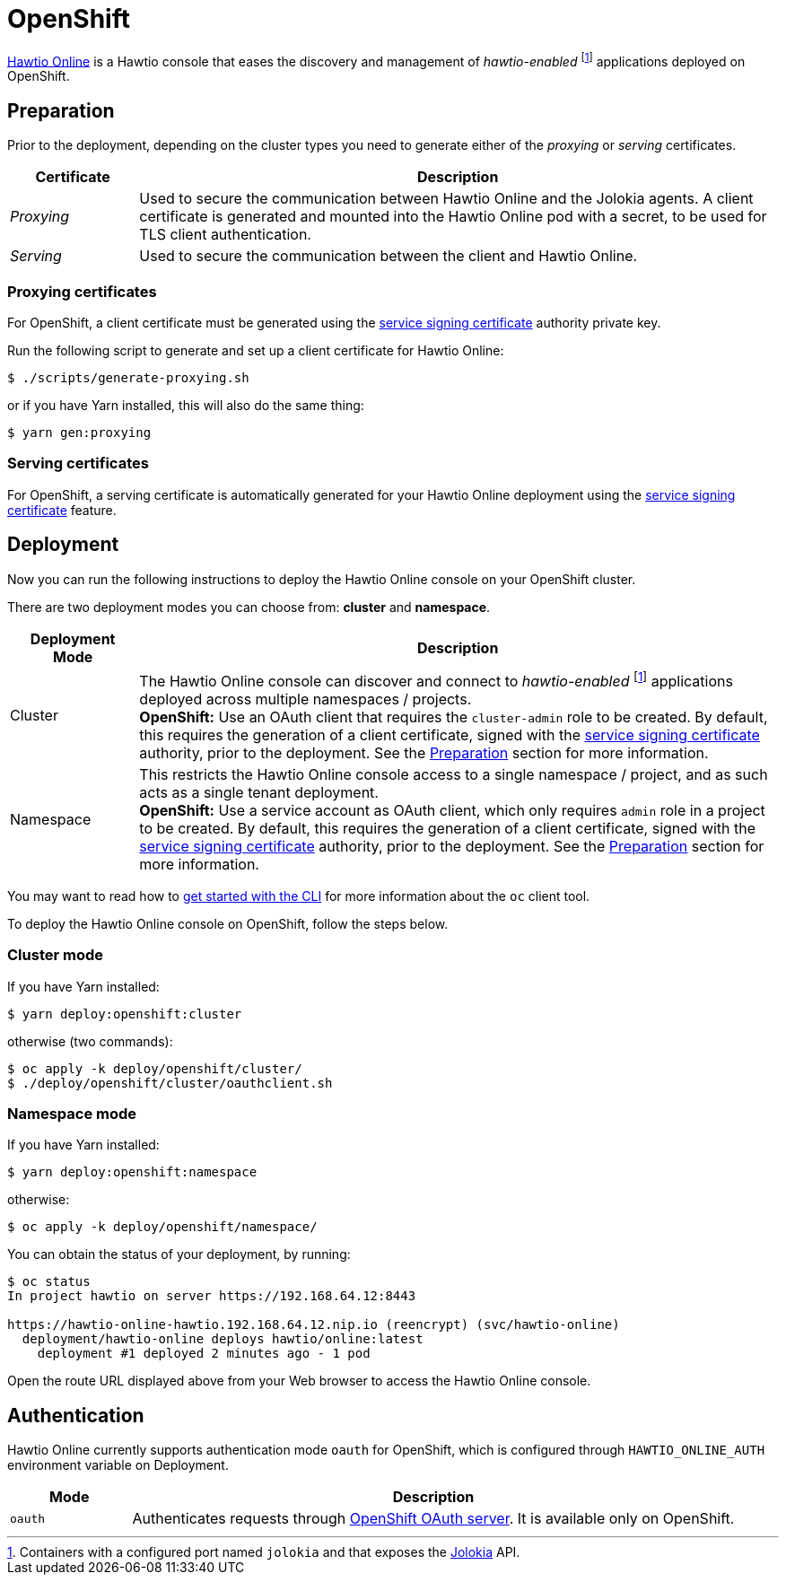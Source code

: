 = OpenShift

:fn-hawtio-enabled: pass:c,q[footnote:hawtio-enabled[Containers with a configured port named `jolokia` and that exposes the https://jolokia.org[Jolokia] API.]]

https://github.com/hawtio/hawtio-online[Hawtio Online] is a Hawtio console that eases the discovery and management of _hawtio-enabled_ {fn-hawtio-enabled} applications deployed on OpenShift.

== Preparation

Prior to the deployment, depending on the cluster types you need to generate either of the _proxying_ or _serving_ certificates.

[cols="1,5"]
|===
|Certificate |Description

|_Proxying_
|Used to secure the communication between Hawtio Online and the Jolokia agents. A client certificate is generated and mounted into the Hawtio Online pod with a secret, to be used for TLS client authentication.

|_Serving_
|Used to secure the communication between the client and Hawtio Online.
|===

=== Proxying certificates

For OpenShift, a client certificate must be generated using the https://docs.openshift.com/container-platform/latest/security/certificates/service-serving-certificate.html[service signing certificate] authority private key.

Run the following script to generate and set up a client certificate for Hawtio Online:

[source,console]
----
$ ./scripts/generate-proxying.sh
----

or if you have Yarn installed, this will also do the same thing:

[source,console]
----
$ yarn gen:proxying
----

=== Serving certificates

For OpenShift, a serving certificate is automatically generated for your Hawtio Online deployment using the https://docs.openshift.com/container-platform/latest/security/certificates/service-serving-certificate.html[service signing certificate] feature.

== Deployment

Now you can run the following instructions to deploy the Hawtio Online console on your OpenShift cluster.

There are two deployment modes you can choose from: **cluster** and **namespace**.

[cols="1,5"]
|===
|Deployment Mode |Description

|Cluster
|The Hawtio Online console can discover and connect to _hawtio-enabled_ {fn-hawtio-enabled} applications deployed across multiple namespaces / projects. +
**OpenShift:** Use an OAuth client that requires the `cluster-admin` role to be created. By default, this requires the generation of a client certificate, signed with the https://docs.openshift.com/container-platform/latest/security/certificates/service-serving-certificate.html[service signing certificate] authority, prior to the deployment. See the <<Preparation>> section for more information.

|Namespace
|This restricts the Hawtio Online console access to a single namespace / project, and as such acts as a single tenant deployment. +
**OpenShift:** Use a service account as OAuth client, which only requires `admin` role in a project to be created. By default, this requires the generation of a client certificate, signed with the https://docs.openshift.com/container-platform/latest/security/certificates/service-serving-certificate.html[service signing certificate] authority, prior to the deployment. See the <<Preparation>> section for more information.
|===

You may want to read how to https://docs.openshift.com/container-platform/latest/cli_reference/openshift_cli/getting-started-cli.html[get started with the CLI] for more information about the `oc` client tool.

To deploy the Hawtio Online console on OpenShift, follow the steps below.

=== Cluster mode

If you have Yarn installed:

[source,console]
----
$ yarn deploy:openshift:cluster
----

otherwise (two commands):

[source,console]
----
$ oc apply -k deploy/openshift/cluster/
$ ./deploy/openshift/cluster/oauthclient.sh
----

=== Namespace mode

If you have Yarn installed:

[source,console]
----
$ yarn deploy:openshift:namespace
----

otherwise:

[source,console]
----
$ oc apply -k deploy/openshift/namespace/
----

You can obtain the status of your deployment, by running:

[source,console]
----
$ oc status
In project hawtio on server https://192.168.64.12:8443

https://hawtio-online-hawtio.192.168.64.12.nip.io (reencrypt) (svc/hawtio-online)
  deployment/hawtio-online deploys hawtio/online:latest
    deployment #1 deployed 2 minutes ago - 1 pod
----

Open the route URL displayed above from your Web browser to access the Hawtio Online console.

== Authentication

Hawtio Online currently supports authentication mode `oauth` for OpenShift, which is configured through `HAWTIO_ONLINE_AUTH` environment variable on Deployment.

[cols="1,5"]
|===
|Mode | Description

|`oauth`
|Authenticates requests through https://docs.openshift.com/container-platform/4.9/authentication/understanding-authentication.html[OpenShift OAuth server]. It is available only on OpenShift.
|===
